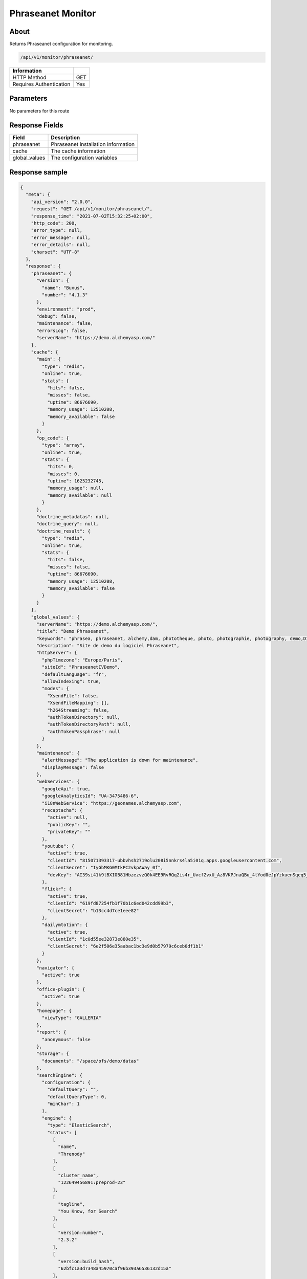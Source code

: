 Phraseanet Monitor
==================

About
-----

Returns Phraseanet configuration for monitoring.

.. code-block:: bash

    /api/v1/monitor/phraseanet/

======================== =====
 Information
======================== =====
 HTTP Method              GET
 Requires Authentication  Yes
======================== =====

Parameters
----------

No parameters for this route

Response Fields
---------------

=============== ======================================
 Field           Description
=============== ======================================
 phraseanet      Phraseanet installation information
 cache           The cache information
 global_values   The configuration variables
=============== ======================================

Response sample
---------------

.. code-block:: json

    {
      "meta": {
        "api_version": "2.0.0",
        "request": "GET /api/v1/monitor/phraseanet/",
        "response_time": "2021-07-02T15:32:25+02:00",
        "http_code": 200,
        "error_type": null,
        "error_message": null,
        "error_details": null,
        "charset": "UTF-8"
      },
      "response": {
        "phraseanet": {
          "version": {
            "name": "Buxus",
            "number": "4.1.3"
          },
          "environment": "prod",
          "debug": false,
          "maintenance": false,
          "errorsLog": false,
          "serverName": "https://demo.alchemyasp.com/"
        },
        "cache": {
          "main": {
            "type": "redis",
            "online": true,
            "stats": {
              "hits": false,
              "misses": false,
              "uptime": 86676690,
              "memory_usage": 12510208,
              "memory_available": false
            }
          },
          "op_code": {
            "type": "array",
            "online": true,
            "stats": {
              "hits": 0,
              "misses": 0,
              "uptime": 1625232745,
              "memory_usage": null,
              "memory_available": null
            }
          },
          "doctrine_metadatas": null,
          "doctrine_query": null,
          "doctrine_result": {
            "type": "redis",
            "online": true,
            "stats": {
              "hits": false,
              "misses": false,
              "uptime": 86676690,
              "memory_usage": 12510208,
              "memory_available": false
            }
          }
        },
        "global_values": {
          "serverName": "https://demo.alchemyasp.com/",
          "title": "Demo Phraseanet",
          "keywords": "phrasea, phraseanet, alchemy,dam, phototheque, photo, photographie, photography, demo,Digital asset Management",
          "description": "Site de demo du logiciel Phraseanet",
          "httpServer": {
            "phpTimezone": "Europe/Paris",
            "siteId": "PhraseanetIVDemo",
            "defaultLanguage": "fr",
            "allowIndexing": true,
            "modes": {
              "XsendFile": false,
              "XsendFileMapping": [],
              "h264Streaming": false,
              "authTokenDirectory": null,
              "authTokenDirectoryPath": null,
              "authTokenPassphrase": null
            }
          },
          "maintenance": {
            "alertMessage": "The application is down for maintenance",
            "displayMessage": false
          },
          "webServices": {
            "googleApi": true,
            "googleAnalyticsId": "UA-3475486-6",
            "i18nWebService": "https://geonames.alchemyasp.com",
            "recaptacha": {
              "active": null,
              "publicKey": "",
              "privateKey": ""
            },
            "youtube": {
              "active": true,
              "clientId": "815071393317-ubbvhsh2719olu208i5nnkrs4la5i01q.apps.googleusercontent.com",
              "clientSecret": "IyGbMKG0MtkPC2vkpAWay_0f",
              "devKey": "AI39si41k9lBXIOB81HbzezvzQ0k4EE9RvRQq2is4r_UvcfZvxU_Az8VKPJnaQBu_4tYod0eJpYzkuenSqeq5_dcZCDB93u3Uw"
            },
            "flickr": {
              "active": true,
              "clientId": "619fd87254fb1f70b1c6ed042cdd99b3",
              "clientSecret": "b13cc4d7ce1eee82"
            },
            "dailymtotion": {
              "active": true,
              "clientId": "1c0d55ee32873e880e35",
              "clientSecret": "6e2f506e35aabac1bc3e9d0b57979c6ceb0df1b1"
            }
          },
          "navigator": {
            "active": true
          },
          "office-plugin": {
            "active": true
          },
          "homepage": {
            "viewType": "GALLERIA"
          },
          "report": {
            "anonymous": false
          },
          "storage": {
            "documents": "/space/ofs/demo/datas"
          },
          "searchEngine": {
            "configuration": {
              "defaultQuery": "",
              "defaultQueryType": 0,
              "minChar": 1
            },
            "engine": {
              "type": "ElasticSearch",
              "status": [
                [
                  "name",
                  "Threnody"
                ],
                [
                  "cluster_name",
                  "122649456891:preprod-23"
                ],
                [
                  "tagline",
                  "You Know, for Search"
                ],
                [
                  "version:number",
                  "2.3.2"
                ],
                [
                  "version:build_hash",
                  "62bfc1a3d7348a45970caf96b393a6536132d15a"
                ],
                [
                  "version:build_timestamp",
                  "2019-03-26T04:15:51Z"
                ],
                [
                  "version:build_snapshot",
                  false
                ],
                [
                  "version:lucene_version",
                  "5.5.0"
                ]
              ],
              "configuration": null
            }
          },
          "binary": {
            "phpCli": "/usr/bin/php",
            "phpIni": null,
            "swfExtract": "/opt/swftools/bin/swfextract",
            "pdf2swf": "/opt/swftools/bin/pdf2swf",
            "swfRender": "/opt/swftools/bin/swfrender",
            "unoconv": "/usr/bin/unoconv",
            "ffmpeg": "/usr/bin/ffmpeg",
            "ffprobe": "/usr/bin/ffprobe",
            "mp4box": "/usr/bin/MP4Box",
            "pdftotext": "/usr/bin/pdftotext",
            "pdfmaxpages": 5
          },
          "mainConfiguration": {
            "viewBasAndCollName": null,
            "chooseExportTitle": false,
            "defaultExportTitle": "title",
            "socialTools": "publishers"
          },
          "modules": {
            "thesaurus": true,
            "storyMode": true,
            "docSubsitution": true,
            "subdefSubstitution": true
          },
          "email": {
            "defaultMailAddress": "instance+demo@alchemy.fr",
            "smtp": {
              "active": false,
              "auth": false,
              "host": null,
              "port": null,
              "secure": "ssl",
              "user": "alchemy",
              "password": "amtfr23i30"
            }
          },
          "custom-links": [
            {
              "linkName": "Phraseanet store",
              "linkLanguage": "all",
              "linkUrl": "https://www.alchemy.fr/fr/rubrique/store/",
              "linkLocation": "help-menu",
              "linkOrder": 1,
              "linkBold": false,
              "linkColor": ""
            }
          ],
          "ftp": {
            "active": false,
            "activeForUser": false
          },
          "client": {
            "maxSizeDownload": 120,
            "tabSearchMode": null,
            "tabAdvSearchPosition": null,
            "tabTopicsPosition": null,
            "tabOngActifPosition": null,
            "renderTopicsMode": null,
            "displayRolloverPreview": null,
            "displayRolloverBasket": null,
            "collRenderMode": null,
            "viewSizeBaket": null,
            "clientAutoShowProposals": null,
            "needAuth2DL": true
          },
          "inscription": {
            "autoSelectDB": true,
            "autoRegister": false
          },
          "push": {
            "validationReminder": null,
            "expirationValue": 10
          }
        }
      }
    }
